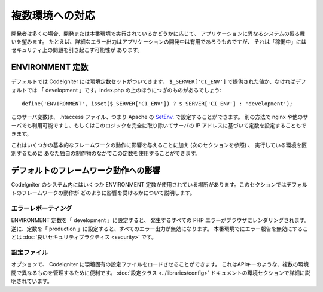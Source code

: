 ################
複数環境への対応
################

開発者は多くの場合、開発または本番環境で実行されているかどうかに応じて、
アプリケーションに異なるシステムの振る舞いを望みます。
たとえば、詳細なエラー出力はアプリケーションの開発中は有用であろうものですが、
それは「稼働中」にはセキュリティ上の問題を引き起こす可能性が
あります。

ENVIRONMENT 定数
================

デフォルトでは CodeIgniter には環境定数セットがついてきます、
``$_SERVER['CI_ENV']`` で提供された値か、なければデフォルトでは
「 development 」です。index.php の上のほうにつぎのものがあるでしょう::

	define('ENVIRONMENT', isset($_SERVER['CI_ENV']) ? $_SERVER['CI_ENV'] : 'development');

このサーバ変数は、 .htaccess ファイル、つまり Apache の
`SetEnv <https://httpd.apache.org/docs/2.2/mod/mod_env.html#setenv>`_. で設定することができます。
別の方法で nginx や他のサーバでも利用可能ですし、もしくはこのロジックを完全に取り除いてサーバの
IP アドレスに基づいて定数を設定することもできます。

これはいくつかの基本的なフレームワークの動作に影響を与えることに加え (次のセクションを参照) 、
実行している環境を区別するために
あなた独自の制作物のなかでこの定数を使用することができます。

デフォルトのフレームワーク動作への影響
======================================

CodeIgniter のシステム内にはいくつか ENVIRONMENT
定数が使用されている場所があります。このセクションではデフォルトのフレームワークの動作が
どのように影響を受けるかについて説明します。

エラーレポーティング
--------------------

ENVIRONMENT 定数を「 development 」に設定すると、
発生するすべての PHP エラーがブラウザにレンダリングされます。
逆に、定数を「 production 」に設定すると、すべてのエラー出力が無効になります。
本番環境でにエラー報告を無効にすることは :doc:`良いセキュリティプラクティス
<security>` です。

設定ファイル
------------

オプションで、 CodeIgniter
に環境固有の設定ファイルをロードさせることができます。
これはAPIキーのような、複数の環境間で異なるものを管理するために便利です。
:doc:`設定クラス
<../libraries/config>` ドキュメントの環境セクションで詳細に説明されています。